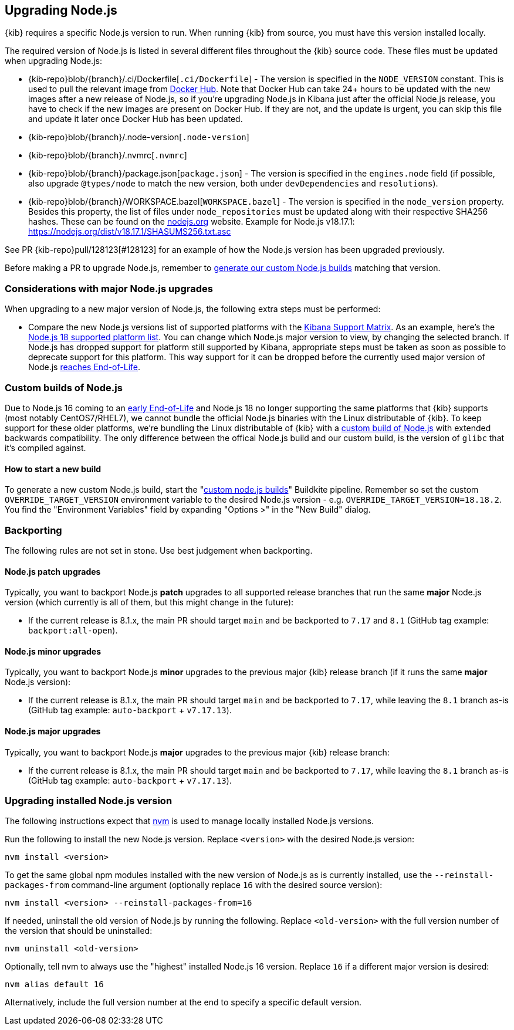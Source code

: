 [[upgrading-nodejs]]
== Upgrading Node.js

{kib} requires a specific Node.js version to run.
When running {kib} from source, you must have this version installed locally.

The required version of Node.js is listed in several different files throughout the {kib} source code.
These files must be updated when upgrading Node.js:

  - {kib-repo}blob/{branch}/.ci/Dockerfile[`.ci/Dockerfile`] - The version is specified in the `NODE_VERSION` constant.
    This is used to pull the relevant image from https://hub.docker.com/_/node[Docker Hub].
    Note that Docker Hub can take 24+ hours to be updated with the new images after a new release of Node.js, so if you're upgrading Node.js in Kibana just after the official Node.js release, you have to check if the new images are present on Docker Hub.
    If they are not, and the update is urgent, you can skip this file and update it later once Docker Hub has been updated.
  - {kib-repo}blob/{branch}/.node-version[`.node-version`]
  - {kib-repo}blob/{branch}/.nvmrc[`.nvmrc`]
  - {kib-repo}blob/{branch}/package.json[`package.json`] - The version is specified in the `engines.node` field (if possible, also upgrade `@types/node` to match the new version, both under `devDependencies` and `resolutions`).
  - {kib-repo}blob/{branch}/WORKSPACE.bazel[`WORKSPACE.bazel`] - The version is specified in the `node_version` property.
    Besides this property, the list of files under `node_repositories` must be updated along with their respective SHA256 hashes.
    These can be found on the https://nodejs.org[nodejs.org] website.
    Example for Node.js v18.17.1: https://nodejs.org/dist/v18.17.1/SHASUMS256.txt.asc

See PR {kib-repo}pull/128123[#128123] for an example of how the Node.js version has been upgraded previously.

Before making a PR to upgrade Node.js, remember to <<start-new-nodejs-build,generate our custom Node.js builds>> matching that version.

=== Considerations with major Node.js upgrades

When upgrading to a new major version of Node.js, the following extra steps must be performed:

  - Compare the new Node.js versions list of supported platforms with the https://www.elastic.co/support/matrix#matrix_os[Kibana Support Matrix].
    As an example, here's the https://github.com/nodejs/node/blob/v18.x/BUILDING.md#platform-list[Node.js 18 supported platform list].
    You can change which Node.js major version to view, by changing the selected branch.
    If Node.js has dropped support for platform still supported by Kibana, appropriate steps must be taken as soon as possible to deprecate support for this platform. This way support for it can be dropped before the currently used major version of Node.js https://github.com/nodejs/release#release-schedule[reaches End-of-Life].

[[custom-nodejs-builds]]
=== Custom builds of Node.js

Due to Node.js 16 coming to an https://nodejs.org/en/blog/announcements/nodejs16-eol[early End-of-Life] and Node.js 18 no longer supporting the same platforms that {kib} supports (most notably CentOS7/RHEL7), we cannot bundle the official Node.js binaries with the Linux distributable of {kib}.
To keep support for these older platforms, we're bundling the Linux distributable of {kib} with a https://github.com/elastic/kibana-custom-nodejs-builds[custom build of Node.js] with extended backwards compatibility.
The only difference between the offical Node.js build and our custom build, is the version of `glibc` that it's compiled against.

[[start-new-nodejs-build]]
==== How to start a new build

To generate a new custom Node.js build, start the "https://buildkite.com/elastic/kibana-custom-node-dot-js-builds#new[custom node.js builds]" Buildkite pipeline.
Remember so set the custom `OVERRIDE_TARGET_VERSION` environment variable to the desired Node.js version - e.g. `OVERRIDE_TARGET_VERSION=18.18.2`.
You find the "Environment Variables" field by expanding "Options >" in the "New Build" dialog.

=== Backporting

The following rules are not set in stone.
Use best judgement when backporting.

==== Node.js patch upgrades

Typically, you want to backport Node.js *patch* upgrades to all supported release branches that run the same *major* Node.js version (which currently is all of them, but this might change in the future):

  - If the current release is 8.1.x, the main PR should target `main` and be backported to `7.17` and `8.1` (GitHub tag example: `backport:all-open`).

==== Node.js minor upgrades

Typically, you want to backport Node.js *minor* upgrades to the previous major {kib} release branch (if it runs the same *major* Node.js version):

  - If the current release is 8.1.x, the main PR should target `main` and be backported to `7.17`, while leaving the `8.1` branch as-is (GitHub tag example: `auto-backport` + `v7.17.13`).

==== Node.js major upgrades

Typically, you want to backport Node.js *major* upgrades to the previous major {kib} release branch:

  - If the current release is 8.1.x, the main PR should target `main` and be backported to `7.17`, while leaving the `8.1` branch as-is (GitHub tag example: `auto-backport` + `v7.17.13`).

=== Upgrading installed Node.js version

The following instructions expect that https://github.com/nvm-sh/nvm[nvm] is used to manage locally installed Node.js versions.

Run the following to install the new Node.js version. Replace `<version>` with the desired Node.js version:

[source,bash]
----
nvm install <version>
----

To get the same global npm modules installed with the new version of Node.js as is currently installed, use the `--reinstall-packages-from` command-line argument (optionally replace `16` with the desired source version):

[source,bash]
----
nvm install <version> --reinstall-packages-from=16
----

If needed, uninstall the old version of Node.js by running the following. Replace `<old-version>` with the full version number of the version that should be uninstalled:

[source,bash]
----
nvm uninstall <old-version>
----

Optionally, tell nvm to always use the "highest" installed Node.js 16 version. Replace `16` if a different major version is desired:

[source,bash]
----
nvm alias default 16
----

Alternatively, include the full version number at the end to specify a specific default version.
